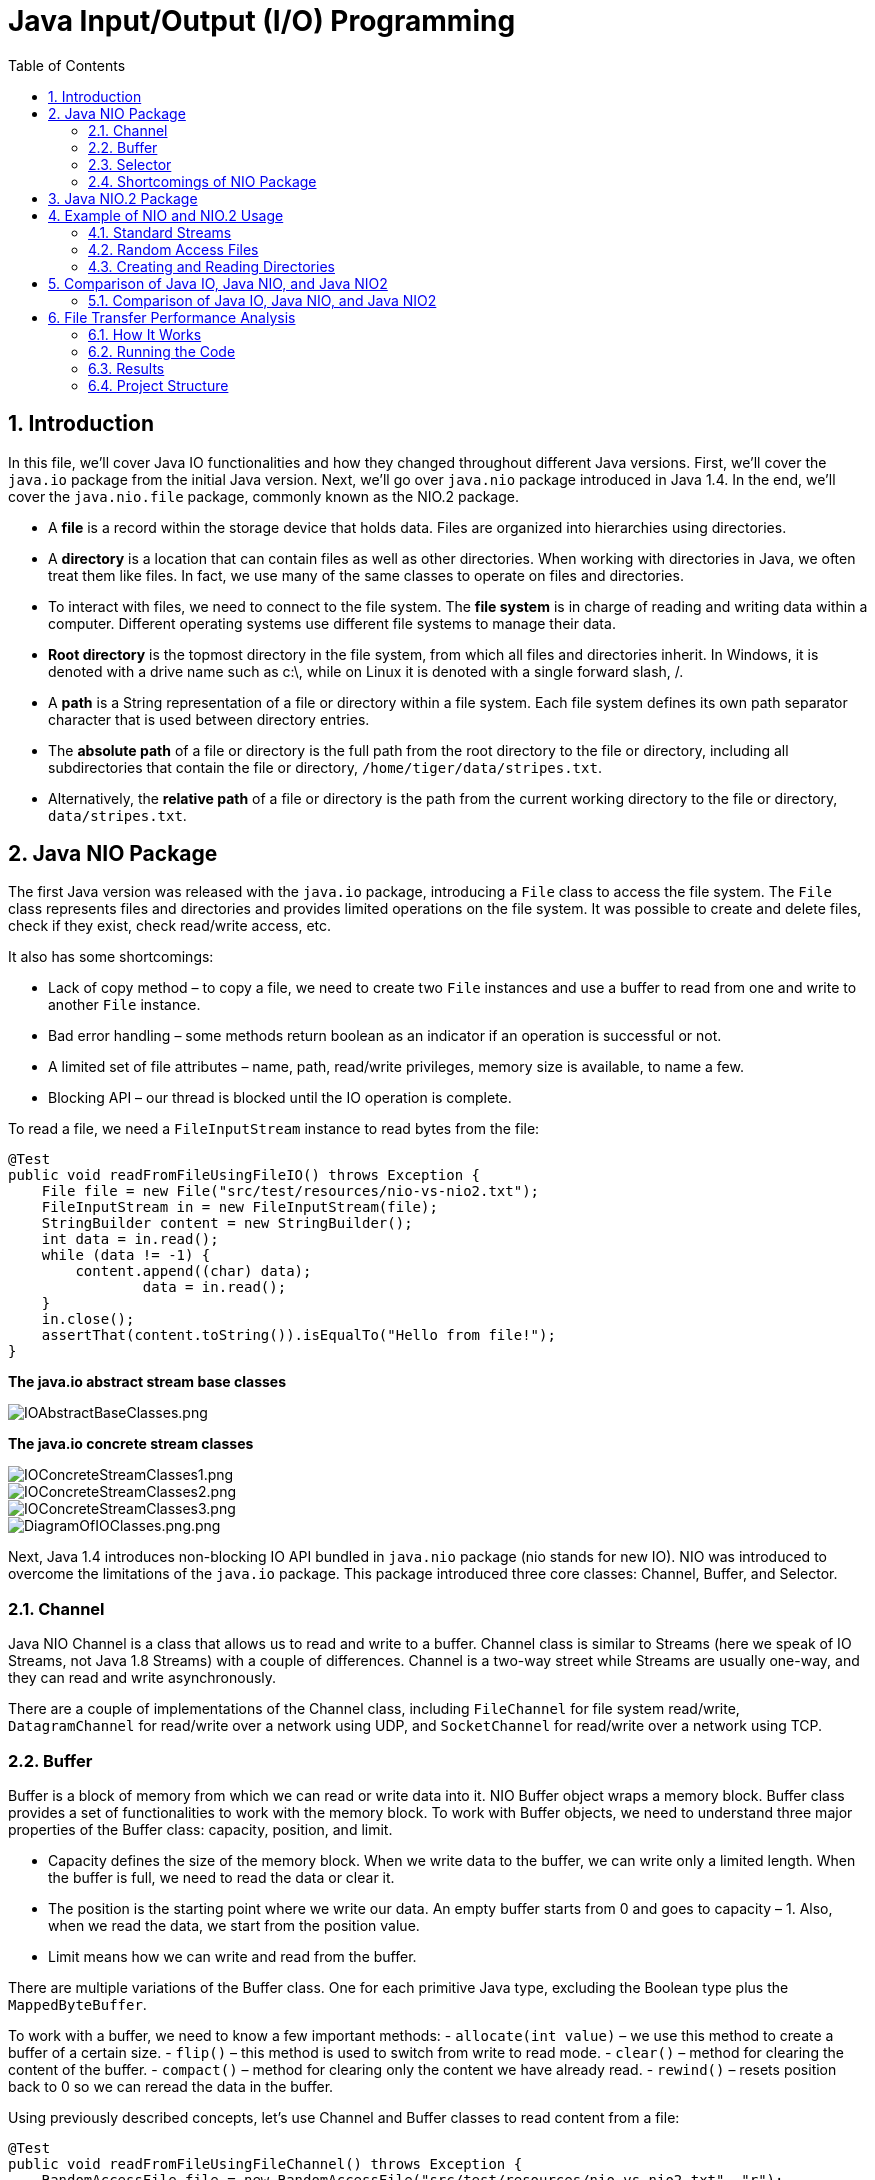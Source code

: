 = Java Input/Output (I/O) Programming
:doctype: book
:icons: font
:toc: left
:sectnums:

== Introduction

In this file, we’ll cover Java IO functionalities and how they changed throughout different Java versions. First, we’ll cover the `java.io` package from the initial Java version. Next, we’ll go over `java.nio` package introduced in Java 1.4. In the end, we’ll cover the `java.nio.file` package, commonly known as the NIO.2 package.

* A *file* is a record within the storage device that holds data. Files are organized into hierarchies using directories.
* A *directory* is a location that can contain files as well as other directories. When working with directories in Java, we often treat them like files. In fact, we use many of the same classes to operate on files and directories.
* To interact with files, we need to connect to the file system. The *file system* is in charge of reading and writing data within a computer. Different operating systems use different file systems to manage their data.
* *Root directory* is the topmost directory in the file system, from which all files and directories inherit.
In Windows, it is denoted with a drive name such as c:\, while on Linux it is denoted with a single forward slash, /.
* A *path* is a String representation of a file or directory within a file system.
Each file system defines its own path separator character that is used between directory entries.
* The *absolute path* of a file or directory is the full path from the root directory to the file or directory, including all subdirectories that contain the file or directory, `/home/tiger/data/stripes.txt`.
* Alternatively, the *relative path* of a file or directory is the path from the current working directory to the file or directory, `data/stripes.txt`.

== Java NIO Package

The first Java version was released with the `java.io` package, introducing a `File` class to access the file system. The `File` class represents files and directories and provides limited operations on the file system. It was possible to create and delete files, check if they exist, check read/write access, etc.

It also has some shortcomings:

* Lack of copy method – to copy a file, we need to create two `File` instances and use a buffer to read from one and write to another `File` instance.
* Bad error handling – some methods return boolean as an indicator if an operation is successful or not.
* A limited set of file attributes – name, path, read/write privileges, memory size is available, to name a few.
* Blocking API – our thread is blocked until the IO operation is complete.

To read a file, we need a `FileInputStream` instance to read bytes from the file:

[source,java]
----
@Test
public void readFromFileUsingFileIO() throws Exception {
    File file = new File("src/test/resources/nio-vs-nio2.txt");
    FileInputStream in = new FileInputStream(file);
    StringBuilder content = new StringBuilder();
    int data = in.read();
    while (data != -1) {
        content.append((char) data);
                data = in.read();
    }
    in.close();
    assertThat(content.toString()).isEqualTo("Hello from file!");
}
----
*The java.io abstract stream base classes*

image::resources%2FIOAbstractBaseClasses.png[IOAbstractBaseClasses.png, align="center"]

*The java.io concrete stream classes*

image::resources%2FIOConcreteStreamClasses1.png[IOConcreteStreamClasses1.png, align="center"]
image::resources%2FIOConcreteStreamClasses2.png[IOConcreteStreamClasses2.png, align="center"]
image::resources%2FIOConcreteStreamClasses3.png[IOConcreteStreamClasses3.png, align="center"]

image::resources%2FDiagramOfIOClasses.png[DiagramOfIOClasses.png.png, align="center"]

Next, Java 1.4 introduces non-blocking IO API bundled in `java.nio` package (nio stands for new IO). NIO was introduced to overcome the limitations of the `java.io` package. This package introduced three core classes: Channel, Buffer, and Selector.

=== Channel

Java NIO Channel is a class that allows us to read and write to a buffer. Channel class is similar to Streams (here we speak of IO Streams, not Java 1.8 Streams) with a couple of differences. Channel is a two-way street while Streams are usually one-way, and they can read and write asynchronously.

There are a couple of implementations of the Channel class, including `FileChannel` for file system read/write, `DatagramChannel` for read/write over a network using UDP, and `SocketChannel` for read/write over a network using TCP.

=== Buffer

Buffer is a block of memory from which we can read or write data into it. NIO Buffer object wraps a memory block. Buffer class provides a set of functionalities to work with the memory block. To work with Buffer objects, we need to understand three major properties of the Buffer class: capacity, position, and limit.

* Capacity defines the size of the memory block. When we write data to the buffer, we can write only a limited length. When the buffer is full, we need to read the data or clear it.
* The position is the starting point where we write our data. An empty buffer starts from 0 and goes to capacity – 1. Also, when we read the data, we start from the position value.
* Limit means how we can write and read from the buffer.

There are multiple variations of the Buffer class. One for each primitive Java type, excluding the Boolean type plus the `MappedByteBuffer`.

To work with a buffer, we need to know a few important methods:
- `allocate(int value)` – we use this method to create a buffer of a certain size.
- `flip()` – this method is used to switch from write to read mode.
- `clear()` – method for clearing the content of the buffer.
- `compact()` – method for clearing only the content we have already read.
- `rewind()` – resets position back to 0 so we can reread the data in the buffer.

Using previously described concepts, let’s use Channel and Buffer classes to read content from a file:

[source,java]
----
@Test
public void readFromFileUsingFileChannel() throws Exception {
    RandomAccessFile file = new RandomAccessFile("src/test/resources/nio-vs-nio2.txt", "r");
    FileChannel channel = file.getChannel();
    StringBuilder content = new StringBuilder();
    ByteBuffer buffer = ByteBuffer.allocate(256);
    int bytesRead = channel.read(buffer);
    while (bytesRead != -1) {
        buffer.flip();
        while (buffer.hasRemaining()) {
            content.append((char) buffer.get());
        }
        buffer.clear();
                bytesRead = channel.read

                (buffer);
    }
    file.close();
    assertThat(content.toString()).isEqualTo("Hello from file!");
}
----

After initializing all required objects, we read from the channel into the buffer. Next, in the while loop, we mark the buffer for reading using the `flip()` method and read one byte at a time, and append it to our result. In the end, we clear the data and read another batch.

=== Selector

Java NIO Selector allows us to manage multiple channels with a single thread. To use a selector object to monitor multiple channels, each channel instance must be in the non-blocking mode, and we must register it. After channel registration, we get a `SelectionKey` object representing the connection between channel and selector. When we have multiple channels connected to a selector, we can use the `select()` method to check how many channels are ready for use. After calling the `select()` method, we can use `selectedKeys()` method to fetch all ready channels.

=== Shortcomings of NIO Package

The changes `java.nio` package introduced is more related to low-level data IO. While they allowed non-blocking API, other aspects remained problematic:

* Limited support for symbolic links.
* Limited support for file attributes access.
* Missing better file system management tools.

== Java NIO.2 Package

Java 1.7 introduces new `java.nio.file` package, also known as NIO.2 package. This package follows an asynchronous approach to non-blocking IO not supported in `java.nio` package. The most significant changes are related to high-level file manipulation. They are added with `Files`, `Path`, and `Paths` classes. The most notable low-level change is the addition of `AsynchronousFileChannel` and `AsynchronousSocketChannel`.

`Path` object represents a hierarchical sequence of directories and file names separated by a delimiter. The root component is furthest to the left, while the file is right. This interface provides utility methods such as `getFileName()`, `getParent()`, etc. The `Path` interface also provides `resolve` and `relativize` methods that help construct paths between different files.
`Paths` class is a set of static utility methods that receive String or URI to create `Path` instances.

*Path methods*

image::resources%2FPathMethods.png[PathMethods.png, align="center"]

`Files` class provides utility methods that use the previously described `Path` class and operate on files, directories, and symbolic links. It also provides a way to read many file attributes using `readAttributes()` method.
The `Files` helper class is capable of interacting with real files and directories within the system. Because of this, most of the methods throw an IOException if the path does not exist. The `Files` class also replicates numerous methods found in the `java.io.File`, but often with a different name or list of parameters.

*Files methods*

image::resources%2FNIO2FilesMethods.png[NIO2FilesMethods.png, align="center"]

[source,java]
----
var b1 = Files.exists(Paths.get("/ostrich/feathers.png")); //checks whether a file exists
System.out.println("Path " + (b1 ? "Exists" : "Missing"));

var b2 = Files.exists(Paths.get("/ostrich")); //checks whether a directory exists
System.out.println("Path " + (b2 ? "Exists" : "Missing"));
----

In the end, let’s see how NIO.2 compares to previous IO versions when it comes to reading a file:

[source,java]
----
@Test
public void readFromFileUsingNIO2() throws Exception {
    List<String> strings = Files.readAllLines(Paths.get("src/test/resources/nio-vs-nio2.txt"));
    assertThat(strings.get(0)).isEqualTo("Hello from file!");
}
----




*NIO2 classes and interfaces relationship*

image::resources%2FNIO2ClassesAndInterfacesRelationship.png[NIO2ClassesAndInterfacesRelationship.png, align="center"]

== Example of NIO and NIO.2 Usage

=== Standard Streams

A program is often run from the command line and interacts with the user in the command line environment. The Java platform supports this kind of interaction in two ways: through the Standard Streams and through the Console.

*Standard Streams* are a feature of many operating systems. By default, they read input from the keyboard and write output to the display. They also support I/O on files and between programs, but that feature is controlled by the command line interpreter, not the program.

The Java platform supports three Standard Streams: `Standard Input`, accessed through `System.in`; `Standard Output`, accessed through `System.out`; and `Standard Error`, accessed through `System.err`. These objects are defined automatically and do not need to be opened. Standard Output and Standard Error are both for output; having error output separately allows the user to divert regular output to a file and still be able to read error messages. For more information, refer to the documentation for your command line interpreter.

You might expect the Standard Streams to be character streams, but, for historical reasons, they are byte streams. System.out and System.err are defined as PrintStream objects. Although it is technically a byte stream, PrintStream utilizes an internal character stream object to emulate many of the features of character streams.

By contrast, `System.in` is a byte stream with no character stream features. To use Standard Input as a character stream, wrap `System.in in` `InputStreamReader`.

[source,bash]
----
InputStreamReader cin = new InputStreamReader(System.in);
----

=== Random Access Files

Random access files permit nonsequential, or random, access to a file's contents. To access a file randomly, you open the file, seek a particular location, and read from or write to that file.

This functionality is possible with the SeekableByteChannel interface. The SeekableByteChannel interface extends channel I/O with the notion of a current position. Methods enable you to set or query the position, and you can then read the data from, or write the data to, that location. The API consists of a few, easy to use, methods:

* position – Returns the channel's current position
* position(long) – Sets the channel's position
* read(ByteBuffer) – Reads bytes into the buffer from the channel
* write(ByteBuffer) – Writes bytes from the buffer to the channel
* truncate(long) – Truncates the file (or other entity) connected to the channel

Reading and Writing Files With Channel I/O shows that the Path.newByteChannel methods return an instance of a SeekableByteChannel. On the default file system, you can use that channel as is, or you can cast it to a FileChannel giving you access to more advanced features, such as mapping a region of the file directly into memory for faster access, locking a region of the file, or reading and writing bytes from an absolute location without affecting the channel's current position.

The following code snippet opens a file for both reading and writing by using one of the newByteChannel methods. The SeekableByteChannel that is returned is cast to a FileChannel. Then, 12 bytes are read from the beginning of the file, and the string "I was here!" is written at that location. The current position in the file is moved to the end, and the 12 bytes from the beginning are appended. Finally, the string, "I was here!" is appended, and the channel on the file is closed.

[source,java]
----
String s = "I was here!\n";
byte data[] = s.getBytes();
ByteBuffer out = ByteBuffer.wrap(data);

ByteBuffer copy = ByteBuffer.allocate(12);

try (FileChannel fc = (FileChannel.open(file, READ, WRITE))) {
    // Read the first 12
    // bytes of the file.
    int nread;
    do {
        nread = fc.read(copy);
    } while (nread != -1 && copy.hasRemaining());

    // Write "I was here!" at the beginning of the file.
    fc.position(0);
    while (out.hasRemaining())
        fc.write(out);
    out.rewind();

    // Move to the end of the file.  Copy the first 12 bytes to
    // the end of the file.  Then write "I was here!" again.
    long length = fc.size();
    fc.position(length-1);
    copy.flip();
    while (copy.hasRemaining())
        fc.write(copy);
    while (out.hasRemaining())
        fc.write(out);
} catch (IOException x) {
    System.out.println("I/O Exception: " + x);
}
----

=== Creating and Reading Directories

Some of the methods previously discussed, such as delete, work on files, links and directories. But how do you list all the directories at the top of a file system? How do you list the contents of a directory or create a directory?


*Listing a File System's Root Directories*

You can list all the root directories for a file system by using the FileSystem.getRootDirectories method. This method returns an Iterable, which enables you to use the enhanced for statement to iterate over all the root directories.

The following code snippet prints the root directories for the default file system:

[source,java]
----
Iterable<Path> dirs = FileSystems.getDefault().getRootDirectories();
for (Path name: dirs) {
System.err.println(name);
}
----

*Creating a Directory*

You can create a new directory by using the createDirectory(Path, FileAttribute&lt;?&gt;) method. If you don't specify any FileAttributes, the new directory will have default attributes. For example:

[source,java]
----
Path dir = ...;
Files.createDirectory(path);
----

The following code snippet creates a new directory on a POSIX file system that has specific permissions:

[source,java]
----
Set<PosixFilePermission> perms =
PosixFilePermissions.fromString("rwxr-x---");
FileAttribute<Set<PosixFilePermission>> attr =
PosixFilePermissions.asFileAttribute(perms);
Files.createDirectory(file, attr);
----

To create a directory several levels deep when one or more of the parent directories might not yet exist, you can use the convenience method, `createDirectories(Path, FileAttribute<?>)`.
 As with the `createDirectory(Path, FileAttribute<?>)` method, you can specify an optional set of initial file attributes. The following code snippet uses default attributes:

[source,java]
----
Files.createDirectories(Paths.get("foo/bar/test"));
----

The directories are created, as needed, from the top down. In the `foo/bar/test` example, if the foo directory does not exist, it is created. Next, the bar directory is created, if needed, and, finally, the test directory is created.

It is possible for this method to fail after creating some, but not all, of the parent directories.

The `createDirectory()` will create a directory and throw an exception if it already exists or the paths leading up to the directory do not exist.

The `createDirectories()` works just like the java.io.File method `mkdirs()`, in that it creates the target directory along with any nonexistent parent directories leading up to the path.
If all of the directories already exist, `createDirectories()` will simply complete without doing anything. This is useful in situations where you want to ensure a directory exists and create it if it does not.

== Comparison of Java IO, Java NIO, and Java NIO2

Java IO is stream-based and provides a simple API for file and network operations. Java NIO is buffer-based, offering higher performance through channels and buffers, and supports non-blocking I/O and multiplexing. Java NIO2 extends NIO with additional features, including improved file handling and full support for asynchronous I/O.

=== Comparison of Java IO, Java NIO, and Java NIO2

|===
|Characteristic |Java IO |Java NIO |Java NIO2 

|Main Approach |Stream-based |Buffer-based |Extension of NIO with additional features 
|Key Components |InputStream, OutputStream, Reader, Writer |Channels, Buffers, Selectors |Path, Files, AsynchronousFileChannel 
|File Handling |File class |FileChannel with ByteBuffer |Improved file handling with Path and Files classes 
|Asynchronous I/O |Not supported |Partial support through Selectors |Full support through AsynchronousFileChannel 
|Performance |Lower compared to NIO |Higher due to the use of buffers and channels |Similar to NIO, but with additional features 
|Ease of Use |Simple and straightforward API |More complex API, requires understanding of buffers and channels |Improved API, makes working with the file system easier 
|Multiplexing |Not supported |Supported through Selectors |Not directly applicable, but asynchronous operations allow efficient handling of multiple tasks 
|Usage Examples |Simple file read/write, network connections |Non-blocking I/O, scalable network applications |Asynchronous file read/write, improved file system handling 
|Release Time &amp; Version |Java 1.0 |Java 1.4 (New I/O) |Java 7 (NIO.2) 
|Use Cases |Simple file operations, network I/O |High-performance network applications, scalable I/O |Asynchronous file I/O, improved file system handling 
|Error Handling |Limited error handling, boolean return values |More comprehensive error handling, exceptions |Improved error handling, exceptions, and file attributes 
|===

*Comparison of java.io.File and NIO.2 methods*

image::resources%2FIOFileAndNIO2Methods1.png[IOFileAndNIO2Methods1.png, align="center"]
image::resources%2FIOFileAndNIO2Methods2.png[IOFileAndNIO2Methods2.png, align="center"]

== File Transfer Performance Analysis

This project is designed to investigate the performance of IO and NIO methods for file transfer in Java. It consists of a server (`FileReceiver`) and a client (`FileSender`) that can transfer files using both IO and NIO techniques.

=== How It Works

* The `FileReceiver` server listens on two ports (8080 and 8081 by default) and accepts files sent by the client. One port is dedicated to NIO-based file transfer, and the other is for IO-based transfer.
* The `FileSender` client sends a large file (1 GB by default) to the server using both IO and NIO methods. The file is sent twice: once to each port.
* After receiving the files, the server calculates the time taken for each transfer method and generates a bar chart comparing the performance of IO and NIO.

=== Running the Code

==== Running the Code in IntelliJ IDEA

. *Import the Project:*
* Copy this project to your local machine.
* Open IntelliJ IDEA and select "Open or Import."
* Navigate to the project directory and select the `pom.xml` file. Click "Open" to import the Maven project.
. *Run the SendReceiveRunner:*
* Right-click on the `SendReceiveRunner` class in the Project Explorer and select "Run 'SendReceiveRunner.main()'." This will start both the server and client locally.
. *Run the Client and Server Separately (Client-Server Setup):*
* *Server:* Right-click on the `FileReceiver` class and select "Run 'FileReceiver.main()'." Make sure the server's firewall allows incoming connections on the ports used (8080 and 8081 by default).
* *Client:* Modify the `server.address` property in the `filesender.properties` file to the IP address of the server machine. Right-click on the `FileSender` class and select "Run 'FileSender.main()'."

==== Customizing the File Size

The size of the file to be transferred can be changed in the `FileSender.java` file. Look for the following line:

[source,java]
----
long size = 1024 * 1024 * 1024; // 1 GB
----

==== Running the Code in CLI

*Locally*

. *Start the Server:*

** Open a terminal and navigate to the project directory.
** Compile and run the `FileReceiver` class:
`java
javac src/main/java/com/example/FileReceiver.java
java -cp src/main/java com.example.FileReceiver
`
. *Start the Client:*

** Open another terminal and navigate to the project directory.
** Compile and run the `FileSender` class:
`java
javac src/main/java/com/example/FileSender.java
java -cp src/main/java com.example.FileSender
`

==== Client-Server Setup in a Local Network

. *On the Server Machine:*

** Follow the same steps as in the local setup to start the server.
** Make sure the server's firewall allows incoming connections on the ports used (8080 and 8081 by default).
. *On the Client Machine:*

** Modify the `server.address` property in the `filesender.properties` file to the IP address of the server machine.
** Follow the same steps as in the local setup to start the client.

=== Results

After both transfers are complete, the server will display the time takenThe chart illustrates the time required for IO and NIO file transfers for a 1 GB file. As the data transfer volume increases, the time differences between the NIO and IO methods become more aligned. for each method and save a bar chart comparing the performance. The chart will be saved as `chart_<file_size>.png` in the project directory.

image::project%2Fserver-io%2Fchart_1024.png[chart_1024.png, align="center"]

The chart shows the time taken for IO and NIO file transfers for a 1 KB file. The NIO method is significantly faster than the IO method, especially for larger files.

image::project%2Fserver-io%2Fchart_1048576.png[chart_1048576.png, align="center"]

The chart shows the time taken for IO and NIO file transfers for a 1 MB file. The NIO method is significantly faster than the IO method, especially for larger files.

image::project%2Fserver-io%2Fchart_1073741824.png[chart_1073741824.png, align="center"]

The chart illustrates the time required for IO and NIO file transfers for a 1 GB file. As the data transfer volume increases, the time differences between the NIO and IO methods become more aligned.

=== Project Structure

[source,bash]
----
.
├── src
│   └── main
│       └── java
│           └── com
│               └── example
│                   ├── FileReceiver.java
│                   ├── FileSender.java
│                   └── SendReceiveRunner.java
│       └── resources
│           ├── filereceiver.properties
│           └── filesender.properties
├── chart_1024.png
├── chart_1048576.png
├── chart_1073741824.png
├── pom.xml
----